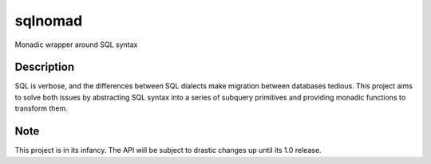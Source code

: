 ========
sqlnomad
========


Monadic wrapper around SQL syntax


Description
===========

SQL is verbose, and the differences between SQL dialects make migration between databases tedious.  This project aims to solve both issues by abstracting SQL syntax into a series of subquery primitives and providing monadic functions to transform them.


Note
====

This project is in its infancy.  The API will be subject to drastic changes up until its 1.0 release.
